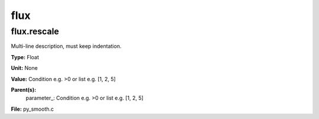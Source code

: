 
====
flux
====

flux.rescale
============
Multi-line description, must keep indentation.

**Type:** Float

**Unit:** None

**Value:** Condition e.g. >0 or list e.g. [1, 2, 5]

**Parent(s):**
  parameter_: Condition e.g. >0 or list e.g. [1, 2, 5]


**File:** py_smooth.c


